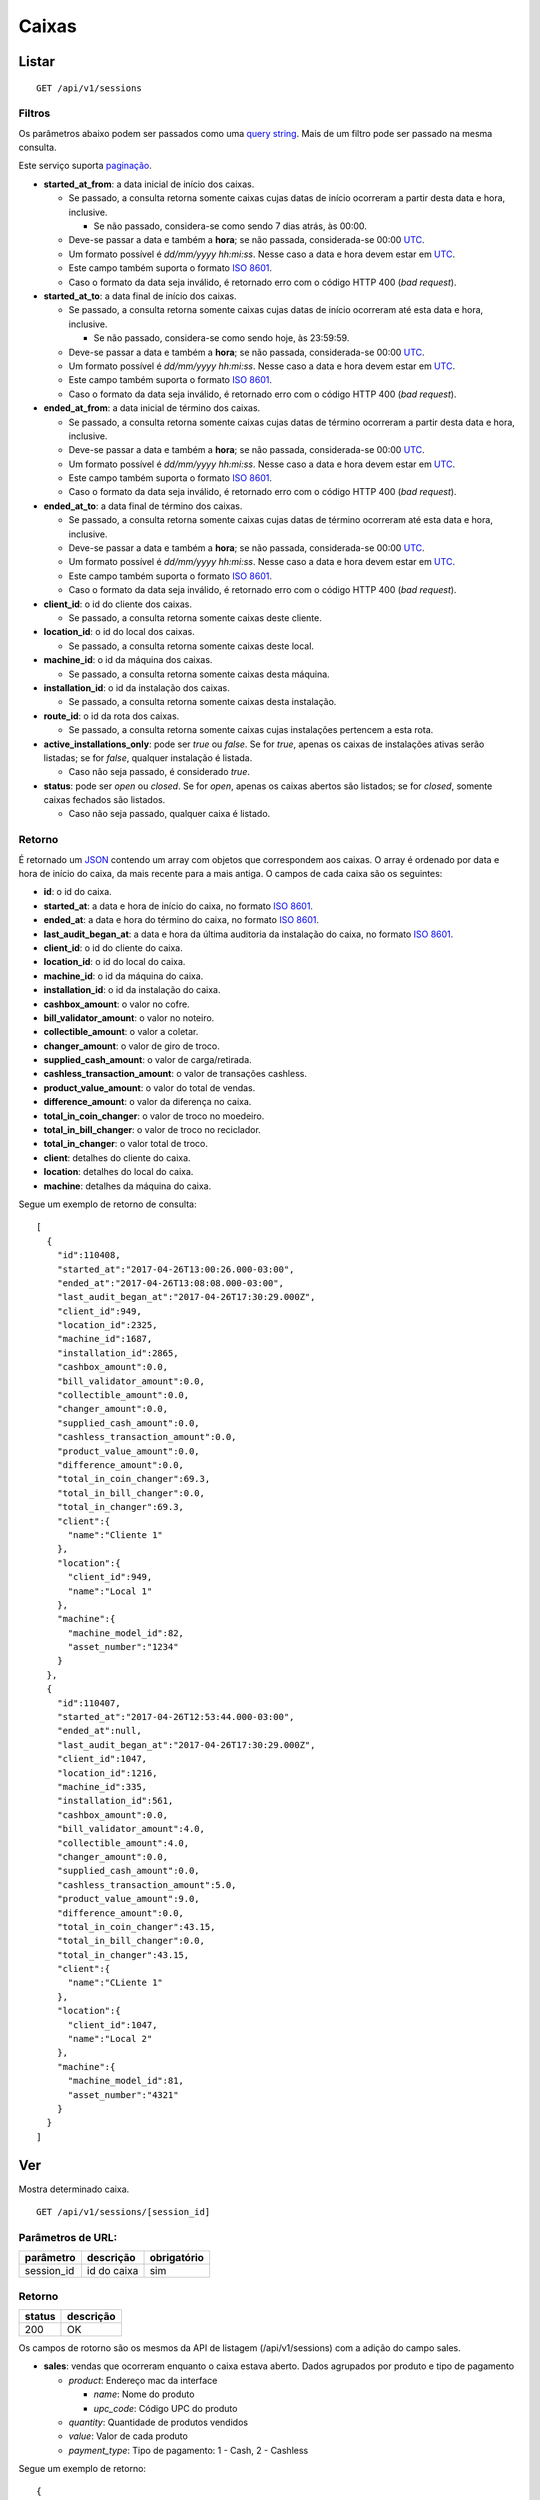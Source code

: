 ######
Caixas
######

Listar
======

::

    GET /api/v1/sessions

Filtros
-------

Os parâmetros abaixo podem ser passados como uma
`query string <https://en.wikipedia.org/wiki/Query_string>`_. Mais de um filtro
pode ser passado na mesma consulta.

Este serviço suporta `paginação <../overview.html#paginacao>`_.

* **started_at_from**: a data inicial de início dos caixas.

  * Se passado, a consulta retorna somente caixas cujas datas de início ocorreram a partir desta data e hora, inclusive.

    * Se não passado, considera-se como sendo 7 dias atrás, às 00:00.
  * Deve-se passar a data e também a **hora**; se não passada, considerada-se 00:00 `UTC <https://en.wikipedia.org/wiki/Coordinated_Universal_Time>`_.
  * Um formato possível é *dd/mm/yyyy hh:mi:ss*. Nesse caso a data e hora devem estar em `UTC <https://en.wikipedia.org/wiki/Coordinated_Universal_Time>`_.
  * Este campo também suporta o formato `ISO 8601 <https://en.wikipedia.org/wiki/ISO_8601>`_.
  * Caso o formato da data seja inválido, é retornado erro com o código HTTP 400 (*bad request*).

* **started_at_to**: a data final de início dos caixas.

  * Se passado, a consulta retorna somente caixas cujas datas de início ocorreram até esta data e hora, inclusive.

    * Se não passado, considera-se como sendo hoje, às 23:59:59.
  * Deve-se passar a data e também a **hora**; se não passada, considerada-se 00:00 `UTC <https://en.wikipedia.org/wiki/Coordinated_Universal_Time>`_.
  * Um formato possível é *dd/mm/yyyy hh:mi:ss*. Nesse caso a data e hora devem estar em `UTC <https://en.wikipedia.org/wiki/Coordinated_Universal_Time>`_.
  * Este campo também suporta o formato `ISO 8601 <https://en.wikipedia.org/wiki/ISO_8601>`_.
  * Caso o formato da data seja inválido, é retornado erro com o código HTTP 400 (*bad request*).

* **ended_at_from**: a data inicial de término dos caixas.

  * Se passado, a consulta retorna somente caixas cujas datas de término ocorreram a partir desta data e hora, inclusive.
  * Deve-se passar a data e também a **hora**; se não passada, considerada-se 00:00 `UTC <https://en.wikipedia.org/wiki/Coordinated_Universal_Time>`_.
  * Um formato possível é *dd/mm/yyyy hh:mi:ss*. Nesse caso a data e hora devem estar em `UTC <https://en.wikipedia.org/wiki/Coordinated_Universal_Time>`_.
  * Este campo também suporta o formato `ISO 8601 <https://en.wikipedia.org/wiki/ISO_8601>`_.
  * Caso o formato da data seja inválido, é retornado erro com o código HTTP 400 (*bad request*).

* **ended_at_to**: a data final de término dos caixas.

  * Se passado, a consulta retorna somente caixas cujas datas de término ocorreram até esta data e hora, inclusive.
  * Deve-se passar a data e também a **hora**; se não passada, considerada-se 00:00 `UTC <https://en.wikipedia.org/wiki/Coordinated_Universal_Time>`_.
  * Um formato possível é *dd/mm/yyyy hh:mi:ss*. Nesse caso a data e hora devem estar em `UTC <https://en.wikipedia.org/wiki/Coordinated_Universal_Time>`_.
  * Este campo também suporta o formato `ISO 8601 <https://en.wikipedia.org/wiki/ISO_8601>`_.
  * Caso o formato da data seja inválido, é retornado erro com o código HTTP 400 (*bad request*).

* **client_id**: o id do cliente dos caixas.

  * Se passado, a consulta retorna somente caixas deste cliente.

* **location_id**: o id do local dos caixas.

  * Se passado, a consulta retorna somente caixas deste local.

* **machine_id**: o id da máquina dos caixas.

  * Se passado, a consulta retorna somente caixas desta máquina.

* **installation_id**: o id da instalação dos caixas.

  * Se passado, a consulta retorna somente caixas desta instalação.

* **route_id**: o id da rota dos caixas.

  * Se passado, a consulta retorna somente caixas cujas instalações pertencem a esta rota.

* **active_installations_only**: pode ser *true* ou *false*. Se for *true*, apenas os caixas de instalações ativas serão listadas; se for *false*, qualquer instalação é listada.

  * Caso não seja passado, é considerado *true*.

* **status**: pode ser *open* ou *closed*. Se for *open*, apenas os caixas abertos são listados; se for *closed*, somente caixas fechados são listados.

  * Caso não seja passado, qualquer caixa é listado.

Retorno
-------

É retornado um `JSON <https://en.wikipedia.org/wiki/JSON>`_ contendo um array com objetos que correspondem aos caixas. O array é ordenado por data e hora de início do caixa, da mais recente para a mais antiga. O campos de cada caixa são os seguintes:

* **id**: o id do caixa.
* **started_at**: a data e hora de início do caixa, no formato `ISO 8601 <https://en.wikipedia.org/wiki/ISO_8601>`_.
* **ended_at**: a data e hora do término do caixa, no formato `ISO 8601 <https://en.wikipedia.org/wiki/ISO_8601>`_.
* **last_audit_began_at**: a data e hora da última auditoria da instalação do caixa, no formato `ISO 8601 <https://en.wikipedia.org/wiki/ISO_8601>`_.
* **client_id**: o id do cliente do caixa.
* **location_id**: o id do local do caixa.
* **machine_id**: o id da máquina do caixa.
* **installation_id**: o id da instalação do caixa.

* **cashbox_amount**: o valor no cofre.
* **bill_validator_amount**: o valor no noteiro.
* **collectible_amount**: o valor a coletar.
* **changer_amount**: o valor de giro de troco.
* **supplied_cash_amount**: o valor de carga/retirada.
* **cashless_transaction_amount**: o valor de transações cashless.
* **product_value_amount**: o valor do total de vendas.
* **difference_amount**: o valor da diferença no caixa.
* **total_in_coin_changer**: o valor de troco no moedeiro.
* **total_in_bill_changer**: o valor de troco no reciclador.
* **total_in_changer**: o valor total de troco.
* **client**: detalhes do cliente do caixa.
* **location**: detalhes do local do caixa.
* **machine**: detalhes da máquina do caixa.

Segue um exemplo de retorno de consulta:

::

    [
      {
        "id":110408,
        "started_at":"2017-04-26T13:00:26.000-03:00",
        "ended_at":"2017-04-26T13:08:08.000-03:00",
        "last_audit_began_at":"2017-04-26T17:30:29.000Z",
        "client_id":949,
        "location_id":2325,
        "machine_id":1687,
        "installation_id":2865,
        "cashbox_amount":0.0,
        "bill_validator_amount":0.0,
        "collectible_amount":0.0,
        "changer_amount":0.0,
        "supplied_cash_amount":0.0,
        "cashless_transaction_amount":0.0,
        "product_value_amount":0.0,
        "difference_amount":0.0,
        "total_in_coin_changer":69.3,
        "total_in_bill_changer":0.0,
        "total_in_changer":69.3,
        "client":{
          "name":"Cliente 1"
        },
        "location":{
          "client_id":949,
          "name":"Local 1"
        },
        "machine":{
          "machine_model_id":82,
          "asset_number":"1234"
        }
      },
      {
        "id":110407,
        "started_at":"2017-04-26T12:53:44.000-03:00",
        "ended_at":null,
        "last_audit_began_at":"2017-04-26T17:30:29.000Z",
        "client_id":1047,
        "location_id":1216,
        "machine_id":335,
        "installation_id":561,
        "cashbox_amount":0.0,
        "bill_validator_amount":4.0,
        "collectible_amount":4.0,
        "changer_amount":0.0,
        "supplied_cash_amount":0.0,
        "cashless_transaction_amount":5.0,
        "product_value_amount":9.0,
        "difference_amount":0.0,
        "total_in_coin_changer":43.15,
        "total_in_bill_changer":0.0,
        "total_in_changer":43.15,
        "client":{
          "name":"CLiente 1"
        },
        "location":{
          "client_id":1047,
          "name":"Local 2"
        },
        "machine":{
          "machine_model_id":81,
          "asset_number":"4321"
        }
      }
    ]

Ver
===

Mostra determinado caixa.

::

  GET /api/v1/sessions/[session_id]

Parâmetros de URL:
------------------

==========  ================  ===========
parâmetro   descrição         obrigatório
==========  ================  ===========
session_id  id do caixa       sim
==========  ================  ===========

Retorno
-------

======  =========
status  descrição
======  =========
200     OK
======  =========

Os campos de rotorno são os mesmos da API de listagem (/api/v1/sessions) com a adição do campo sales.

* **sales**: vendas que ocorreram enquanto o caixa estava aberto. Dados agrupados por produto e tipo de pagamento

  * *product*: Endereço mac da interface

    * *name*: Nome do produto

    * *upc_code*: Código UPC do produto

  * *quantity*: Quantidade de produtos vendidos

  * *value*: Valor de cada produto

  * *payment_type*: Tipo de pagamento: 1 - Cash, 2 - Cashless

  
Segue um exemplo de retorno:

::

    {
      "id":110408,
      "started_at":"2017-04-26T13:00:26.000-03:00",
      "ended_at":"2017-04-26T13:08:08.000-03:00",
      "last_audit_began_at":"2017-04-26T17:30:29.000Z",
      "client_id":949,
      "location_id":2325,
      "machine_id":1687,
      "installation_id":2865,
      "cashbox_amount":0.0,
      "bill_validator_amount":0.0,
      "collectible_amount":0.0,
      "changer_amount":0.0,
      "supplied_cash_amount":0.0,
      "cashless_transaction_amount":0.0,
      "product_value_amount":0.0,
      "difference_amount":0.0,
      "total_in_coin_changer":69.3,
      "total_in_bill_changer":0.0,
      "total_in_changer":69.3,
      "client":{
        "name":"Cliente 1"
      },
      "location":{
        "client_id":949,
        "name":"Local 1"
      },
      "machine":{
        "machine_model_id":82,
        "asset_number":"1234"
      },
      "sales":[
        {
          "product": {
            "name": "BISCOITO POLVILHO TRADICIONAL LEVEN",
            "upc_code": "000004266320"
          },
          "quantity": 1,
          "value": 2,
          "payment_type": 1
        },
        {
          "product": {
            "name": "BARRA LEVEN AVELA",
            "upc_code": "4257751"
          },
          "quantity": 2,
          "value": 6,
          "payment_type": 1
        },
        {
          "product": {
            "name": "BARRA LEVEN AVELA",
            "upc_code": "4257751"
          },
          "quantity": 1,
          "value": 6,
          "payment_type": 2
        },
        {
          "product": {
            "name": "AGUA MIN MINALBA C/GAS 510ML",
            "upc_code": "000000000004134059"
          },
          "quantity": 3,
          "value": 6,
          "payment_type": 2
        },
        {
          "product": {
            "name": "FANTA LARANJA LATA 350ML",
            "upc_code": "000000000002027732"
          },
          "quantity": 2,
          "value": 6,
          "payment_type": 2
        }
      ]
    }

Erros
-----

==========  ====================================  ================
status      descrição                             response body
==========  ====================================  ================
404         caixa ou instalação não encontrado    (vazio)
==========  ====================================  ================
